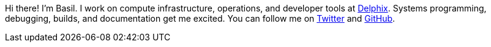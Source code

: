 Hi there! I'm Basil.
I work on compute infrastructure, operations, and developer tools at https://delphix.com/[Delphix].
Systems programming, debugging, builds, and documentation get me excited.
You can follow me on https://twitter.com/bcrow[Twitter] and https://github.com/basil[GitHub].
